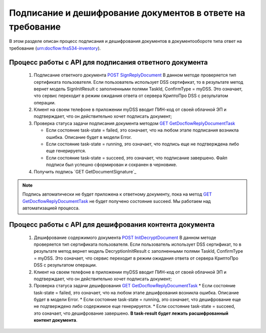 .. _`POST SignReplyDocument`: 
.. _`GET GetDocflowReplyDocumentTask`: 
.. _`GET GetReplyDocument`: 
.. _`POST InitDecryptDocument`:

Подписание и дешифрование документов в ответе на требование
=====================

В этом разделе описан процесс подписания и дешифрования документов в документообороте типа ответ на требование (urn:docflow:fns534-inventory).

Процесс работы с API для подписания ответного документа
~~~~~~~~~~~~~~~~~~~~

 1. Подписание ответного документа `POST SignReplyDocument`_
    В данном методе проверяется тип сертификата пользователя. Если пользователь использует DSS сертификат, то в результате метод вернет модель SignInitResult с заполненными полями TaskId, ConfirmType = myDSS. Это означает, что сервис переходит в режим ожидания ответа от сервера КриптоПро DSS с результатом операции.

 2. Клиент на своем телефоне в приложении myDSS вводит ПИН-код от своей облачной ЭП и подтверждает, что он действительно хочет подписать документ;
 3. Проверка статуса задачи подписания документа методом `GET GetDocflowReplyDocumentTask`_

    * Если состояние task-state = failed, это означает, что на любом этапе подписания возникла ошибка. Описание будет в модели Error.
    * Если состояние task-state = running, это означает, что подпись еще не подтверждена либо еще генерируется.
    * Если состояние task-state = succeed, это означает, что подписание завершено. Файл подписи был успешно сформирован и сохранен в черновике.

 4. Получить подпись `GET GetDocumentSignature`_

.. note::
   Подпись автоматически не будет приложена к ответному документу, пока на метод `GET GetDocflowReplyDocumentTask`_ не будет получено состояние succeed. Мы работаем над автоматизацией процесса.

Процесс работы с API для дешифрования контента документа
~~~~~~~~~~~~~~~~~~~~

 1. Дешифрование содержимого документа `POST InitDecryptDocument`_
    В данном методе проверяется тип сертификата пользователя. Если пользователь использует DSS сертификат, то в результате метод вернет модель DecryptionInitResult с заполненными полями TaskId, ConfirmType = myDSS. Это означает, что сервис переходит в режим ожидания ответа от сервера КриптоПро DSS с результатом операции.

 2. Клиент на своем телефоне в приложении myDSS вводит ПИН-код от своей облачной ЭП и подтверждает, что он действительно хочет подписать документ;
 3. Проверка статуса задачи дешифрования `GET GetDocflowReplyDocumentTask`_
    * Если состояние task-state = failed, это означает, что на любом этапе дешифрования возникла ошибка. Описание будет в модели Error.
    * Если состояние task-state = running, это означает, что дешифрование еще не подтверждено либо содержимое еще генерируется. 
    * Если состояние task-state = succeed, это означает, что дешифрование завершено. **В task-result будет лежать расшифрованный контент документа**.  